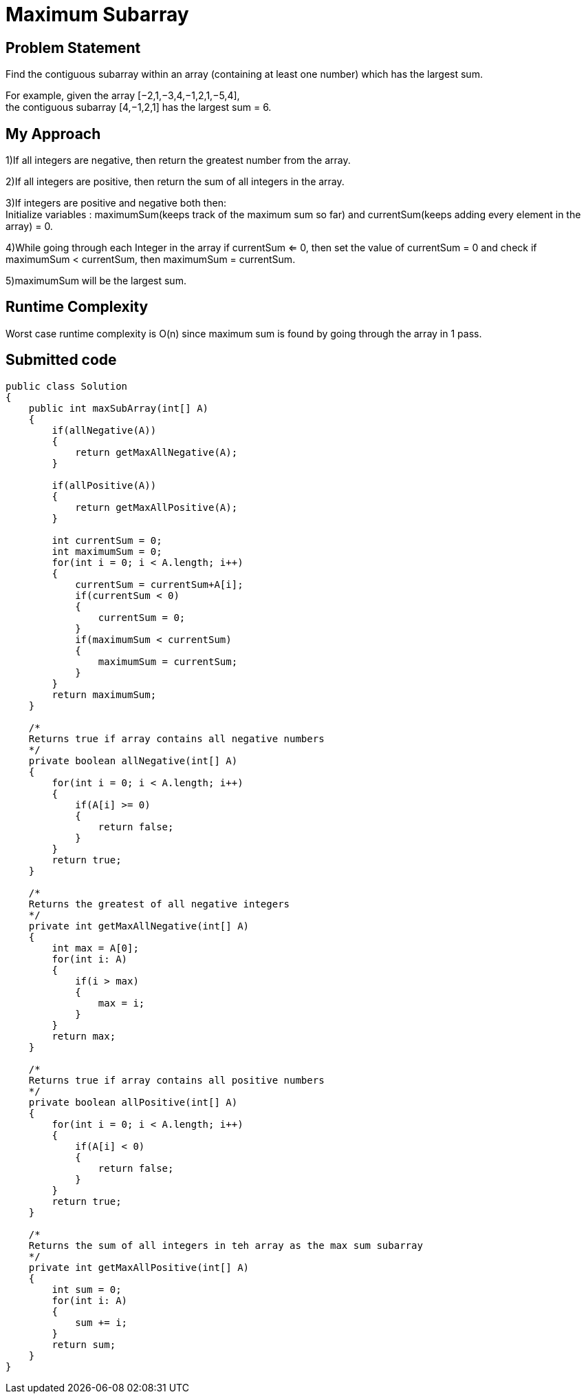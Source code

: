 = Maximum Subarray
:hp-tags: LeetCode, Algorithms, DataStructures
:hardbreaks:

Problem Statement
-----------------
Find the contiguous subarray within an array (containing at least one number) which has the largest sum.

For example, given the array [−2,1,−3,4,−1,2,1,−5,4],
the contiguous subarray [4,−1,2,1] has the largest sum = 6.


My Approach
------------
1)If all integers are negative, then return the greatest number from the array.

2)If all integers are positive, then return the sum of all integers in the array.

3)If integers are positive and negative both then: 
Initialize variables : maximumSum(keeps track of the maximum sum so far) and currentSum(keeps adding every element in the array) = 0.

4)While going through each Integer in the array if currentSum <= 0, then set the value of currentSum = 0 and check if maximumSum < currentSum, then maximumSum = currentSum.

5)maximumSum will be the largest sum.

 
Runtime Complexity
-------------------

Worst case runtime complexity is O(n) since maximum sum is found by going through the array in 1 pass.

Submitted code
--------------

[source, java]
---------------

public class Solution 
{
    public int maxSubArray(int[] A) 
    {
        if(allNegative(A))
        {
            return getMaxAllNegative(A);
        }
        
        if(allPositive(A))
        {
            return getMaxAllPositive(A);
        }
        
        int currentSum = 0;
        int maximumSum = 0;
        for(int i = 0; i < A.length; i++)
        {
            currentSum = currentSum+A[i];
            if(currentSum < 0)
            {
                currentSum = 0;
            }
            if(maximumSum < currentSum)
            {
                maximumSum = currentSum;
            }
        }
        return maximumSum;
    }
    
    /*
    Returns true if array contains all negative numbers
    */
    private boolean allNegative(int[] A)
    {
        for(int i = 0; i < A.length; i++)
        {
            if(A[i] >= 0)
            {
                return false;
            }
        }
        return true;
    }
    
    /*
    Returns the greatest of all negative integers
    */
    private int getMaxAllNegative(int[] A)
    {
        int max = A[0];
        for(int i: A)
        {
            if(i > max)
            {
                max = i;
            }
        }
        return max;
    }
        
    /*
    Returns true if array contains all positive numbers
    */
    private boolean allPositive(int[] A)
    {
        for(int i = 0; i < A.length; i++)
        {
            if(A[i] < 0)
            {
                return false;
            }
        }
        return true;
    }
    
    /*
    Returns the sum of all integers in teh array as the max sum subarray
    */
    private int getMaxAllPositive(int[] A)
    {
        int sum = 0;
        for(int i: A)
        {
            sum += i;
        }
        return sum;
    }   
}











